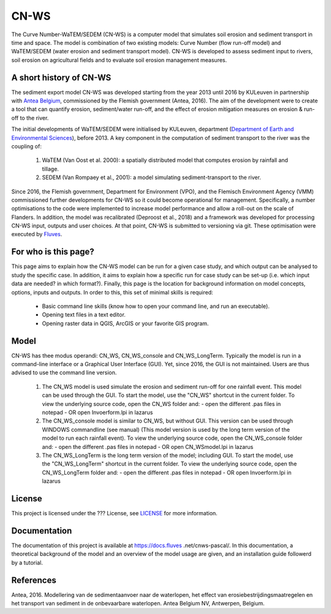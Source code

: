 #####
CN-WS
#####

The Curve Number-WaTEM/SEDEM (CN-WS) is a computer model that simulates soil
erosion and sediment transport in time and space. The model is combination
of two existing models: Curve Number (flow run-off model) and WaTEM/SEDEM
(water erosion and sediment transport model). CN-WS is developed to assess
sediment input to rivers, soil erosion on agricultural fields and to
evaluate soil erosion management measures.

A short history of CN-WS
=============================

The sediment export model CN-WS was developed starting from the year 2013
until 2016 by KULeuven in partnership with `Antea Belgium
<https://anteagroup.be/>`_, commissioned by
the Flemish government (Antea, 2016). The aim of the development were to
create a tool that can quantify erosion, sediment/water run-off, and the
effect of erosion mitigation measures on erosion & run-off to the river.

The initial developments of WaTEM/SEDEM were initialised by KULeuven,
department (`Department of Earth and Environmental Sciences <https://ees
.kuleuven.be//>`_), before 2013. A key component in the computation of
sediment transport to the river was
the coupling of:

 1. WaTEM (Van Oost et al. 2000): a spatially distributed model that
    computes erosion by rainfall and tillage.
 2. SEDEM (Van Rompaey et al., 2001): a model simulating sediment-transport
    to the river.

Since 2016, the Flemish government, Department for Environment (VPO), and the
Flemisch Environment Agency (VMM) commissioned further developments for
CN-WS so it could become operational for management. Specifically, a number
optimisations to the code were implemented to increase model performance and
allow a roll-out on the scale of Flanders. In addition, the model was
recalibrated (Deproost et al., 2018) and a framework was developed for
processing CN-WS input, outputs and user choices. At that point, CN-WS is
submitted to versioning via git. These optimisation were executed by `Fluves
<https://fluves.com/>`_.


For who is this page?
=====================

This page aims to explain how the CN-WS model can be run for a given case
study, and which output can be analysed to study the specific case. In
addition, it aims to explain how a specific run for case study can be set-up
(i.e. which input data are needed? in which format?). Finally, this page is
the location for background information on model concepts, options, inputs
and outputs. In order to this, this set of minimal skills is required:

 - Basic command line skills (know how to open your command line, and run an
   executable).
 - Opening text files in a text editor.
 - Opening raster data in QGIS, ArcGIS or your favorite GIS program.

Model
=====

CN-WS has thee modus operandi: CN_WS, CN_WS_console and CN_WS_LongTerm.
Typically the model is run in a command-line interface or a Graphical User
Interface (GUI). Yet, since 2016, the GUI is not maintained. Users are thus
advised to use the command line version.

 1. The CN_WS model is used simulate the erosion and sediment run-off for one
    rainfall event. This model can be used through the GUI. To start the model,
    use the "CN_WS" shortcut in the current folder. To view the underlying
    source code, open the CN_WS folder and:
    - open the different .pas files in notepad
    - OR open Invoerform.lpi in lazarus

 2. The CN_WS_console model is similar to CN_WS, but without GUI. This
    version can be used through WINDOWS commandline (see manual) (This model
    version is used by the long term version of the model to run each rainfall
    event). To view the underlying source code, open the CN_WS_console folder
    and:
    - open the different .pas files in notepad
    - OR open CN_WSmodel.lpi in lazarus

 3. The CN_WS_LongTerm is the long term version of the model; including GUI.
    To start the model, use the "CN_WS_LongTerm" shortcut in the current
    folder. To view the underlying source code, open the CN_WS_LongTerm
    folder and:
    - open the different .pas files in notepad
    - OR open Invoerform.lpi in lazarus

License
=======

This project is licensed under the ??? License, see
`LICENSE <https://git.fluves.net/cn_ws/LICENSE>`_ for more information.

Documentation
=============

The documentation of this project is available at https://docs.fluves
.net/cnws-pascal/. In this documentation, a theoretical background of the model
and an overview of the model usage are given, and an installation
guide followerd by a tutorial.


References
==========
Antea, 2016. Modellering van de sedimentaanvoer naar de waterlopen, het
effect van erosiebestrijdingsmaatregelen en het transport van sediment in de
onbevaarbare waterlopen. Antea Belgium NV, Antwerpen, Belgium.
